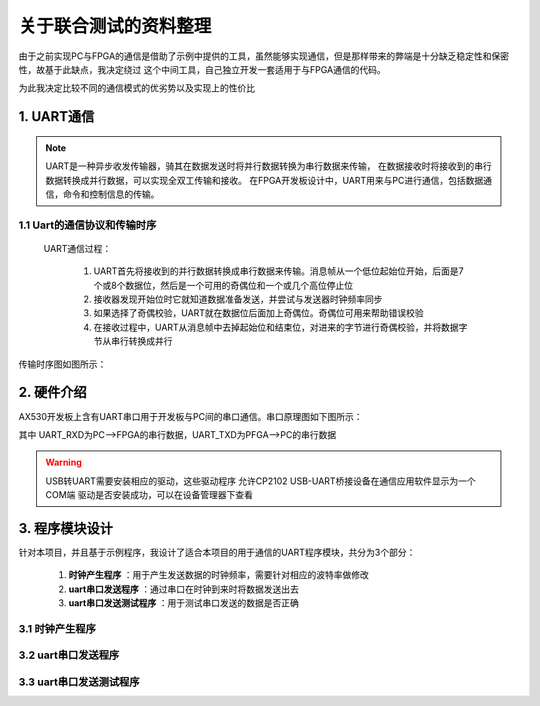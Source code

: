 ==================
关于联合测试的资料整理
==================

由于之前实现PC与FPGA的通信是借助了示例中提供的工具，虽然能够实现通信，但是那样带来的弊端是十分缺乏稳定性和保密性，故基于此缺点，我决定绕过
这个中间工具，自己独立开发一套适用于与FPGA通信的代码。

为此我决定比较不同的通信模式的优劣势以及实现上的性价比

1. UART通信
==============

.. note::

    UART是一种异步收发传输器，骑其在数据发送时将并行数据转换为串行数据来传输，
    在数据接收时将接收到的串行数据转换成并行数据，可以实现全双工传输和接收。
    在FPGA开发板设计中，UART用来与PC进行通信，包括数据通信，命令和控制信息的传输。

1.1 Uart的通信协议和传输时序
--------------

 UART通信过程： 
  
  1. UART首先将接收到的并行数据转换成串行数据来传输。消息帧从一个低位起始位开始，后面是7个或8个数据位，然后是一个可用的奇偶位和一个或几个高位停止位
  #. 接收器发现开始位时它就知道数据准备发送，并尝试与发送器时钟频率同步
  #. 如果选择了奇偶校验，UART就在数据位后面加上奇偶位。奇偶位可用来帮助错误校验
  #. 在接收过程中，UART从消息帧中去掉起始位和结束位，对进来的字节进行奇偶校验，并将数据字节从串行转换成并行

传输时序图如图所示：

.. image:: ./uart.png

2. 硬件介绍
=============

AX530开发板上含有UART串口用于开发板与PC间的串口通信。串口原理图如下图所示：

.. image:: ./uart_usb.png

其中 UART_RXD为PC-->FPGA的串行数据，UART_TXD为PFGA-->PC的串行数据

.. warning::

  USB转UART需要安装相应的驱动，这些驱动程序 允许CP2102 USB-UART桥接设备在通信应用软件显示为一个COM端
  驱动是否安装成功，可以在设备管理器下查看

3. 程序模块设计
============

针对本项目，并且基于示例程序，我设计了适合本项目的用于通信的UART程序模块，共分为3个部分：

    1. **时钟产生程序** ：用于产生发送数据的时钟频率，需要针对相应的波特率做修改
    2. **uart串口发送程序** ：通过串口在时钟到来时将数据发送出去
    3. **uart串口发送测试程序** ：用于测试串口发送的数据是否正确

3.1 时钟产生程序
----------------


3.2 uart串口发送程序
----------------
3.3 uart串口发送测试程序
----------------
